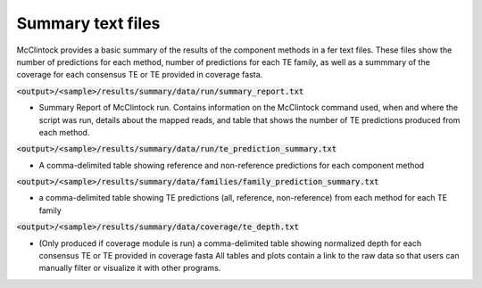 
==================
Summary text files
==================

McClintock provides a basic summary of the results of the component methods in a fer text files. These files show the number of predictions for each method, number of predictions for each TE family, as well as a summmary of the coverage for each consensus TE or TE provided in coverage fasta.

:code:`<output>/<sample>/results/summary/data/run/summary_report.txt`

* Summary Report of McClintock run. Contains information on the McClintock command used, when and where the script was run, details about the mapped reads, and table that shows the number of TE predictions produced from each method.

:code:`<output>/<sample>/results/summary/data/run/te_prediction_summary.txt`

* A comma-delimited table showing reference and non-reference predictions for each component method

:code:`<output>/<sample>/results/summary/data/families/family_prediction_summary.txt`

* a comma-delimited table showing TE predictions (all, reference, non-reference) from each method for each TE family

:code:`<output>/<sample>/results/summary/data/coverage/te_depth.txt`

* (Only produced if coverage module is run) a comma-delimited table showing normalized depth for each consensus TE or TE provided in coverage fasta All tables and plots contain a link to the raw data so that users can manually filter or visualize it with other programs.
